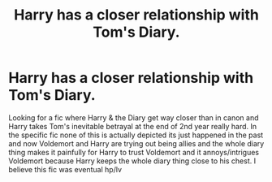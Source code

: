 #+TITLE: Harry has a closer relationship with Tom's Diary.

* Harry has a closer relationship with Tom's Diary.
:PROPERTIES:
:Author: sirbarfy
:Score: 1
:DateUnix: 1598751536.0
:DateShort: 2020-Aug-30
:FlairText: What's That Fic?
:END:
Looking for a fic where Harry & the Diary get way closer than in canon and Harry takes Tom's inevitable betrayal at the end of 2nd year really hard. In the specific fic none of this is actually depicted its just happened in the past and now Voldemort and Harry are trying out being allies and the whole diary thing makes it painfully for Harry to trust Voldemort and it annoys/intrigues Voldemort because Harry keeps the whole diary thing close to his chest. I believe this fic was eventual hp/lv

